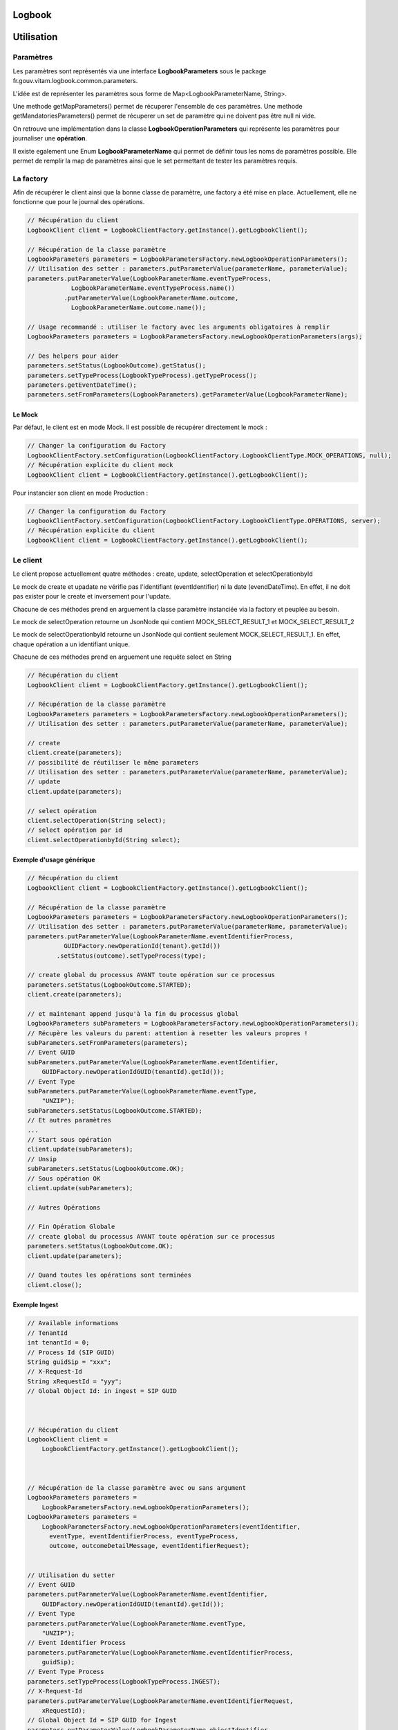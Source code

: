 Logbook
#######

Utilisation
###########

Paramètres
**********

Les paramètres sont représentés via une interface **LogbookParameters** sous le package fr.gouv.vitam.logbook.common.parameters.

L'idée est de représenter les paramètres sous forme de Map<LogbookParameterName, String>.

Une methode getMapParameters() permet de récuperer l'ensemble de ces paramètres.
Une methode getMandatoriesParameters() permet de récuperer un set de paramètre qui ne doivent pas être null ni vide.

On retrouve une implémentation dans la classe **LogbookOperationParameters** qui représente les paramètres pour
journaliser une **opération**.

Il existe egalement une Enum **LogbookParameterName** qui permet de définir tous les noms de paramètres possible. Elle permet de remplir la map de paramètres ainsi que le set permettant de tester les paramètres requis.

La factory
**********

Afin de récupérer le client ainsi que la bonne classe de paramètre, une factory a été mise en place.
Actuellement, elle ne fonctionne que pour le journal des opérations.

.. code-block:: java

    // Récupération du client
    LogbookClient client = LogbookClientFactory.getInstance().getLogbookClient();

    // Récupération de la classe paramètre
    LogbookParameters parameters = LogbookParametersFactory.newLogbookOperationParameters();
    // Utilisation des setter : parameters.putParameterValue(parameterName, parameterValue);
    parameters.putParameterValue(LogbookParameterName.eventTypeProcess,
                LogbookParameterName.eventTypeProcess.name())
              .putParameterValue(LogbookParameterName.outcome,
                LogbookParameterName.outcome.name());
    
    // Usage recommandé : utiliser le factory avec les arguments obligatoires à remplir
    LogbookParameters parameters = LogbookParametersFactory.newLogbookOperationParameters(args);
    
    // Des helpers pour aider
    parameters.setStatus(LogbookOutcome).getStatus();
    parameters.setTypeProcess(LogbookTypeProcess).getTypeProcess();
    parameters.getEventDateTime();
    parameters.setFromParameters(LogbookParameters).getParameterValue(LogbookParameterName);


Le Mock
=======

Par défaut, le client est en mode Mock. Il est possible de récupérer directement le mock :

.. code-block:: java

      // Changer la configuration du Factory
      LogbookClientFactory.setConfiguration(LogbookClientFactory.LogbookClientType.MOCK_OPERATIONS, null);
      // Récupération explicite du client mock
      LogbookClient client = LogbookClientFactory.getInstance().getLogbookClient();

Pour instancier son client en mode Production :

.. code-block:: java

      // Changer la configuration du Factory
      LogbookClientFactory.setConfiguration(LogbookClientFactory.LogbookClientType.OPERATIONS, server);
      // Récupération explicite du client
      LogbookClient client = LogbookClientFactory.getInstance().getLogbookClient();

Le client
*********

Le client propose actuellement quatre méthodes : create, update, selectOperation et selectOperationbyId

Le mock de create et upadate ne vérifie pas l'identifiant (eventIdentifier) ni la date (evendDateTime). En effet, il ne doit pas exister pour le create et inversement pour l'update.

Chacune de ces méthodes prend en arguement la classe paramètre instanciée via la factory et peuplée au besoin.

Le mock de selectOperation retourne un JsonNode qui contient MOCK_SELECT_RESULT_1 et MOCK_SELECT_RESULT_2

Le mock de selectOperationbyId retourne un JsonNode qui contient seulement MOCK_SELECT_RESULT_1. En effet, chaque opération a un identifiant unique.

Chacune de ces méthodes prend en arguement une requête select en String

.. code-block:: java

    // Récupération du client
    LogbookClient client = LogbookClientFactory.getInstance().getLogbookClient();

    // Récupération de la classe paramètre
    LogbookParameters parameters = LogbookParametersFactory.newLogbookOperationParameters();
    // Utilisation des setter : parameters.putParameterValue(parameterName, parameterValue);

    // create
    client.create(parameters);
    // possibilité de réutiliser le même parameters
    // Utilisation des setter : parameters.putParameterValue(parameterName, parameterValue);
    // update
    client.update(parameters);
    
    // select opération
    client.selectOperation(String select);   
    // select opération par id
    client.selectOperationbyId(String select);

Exemple d'usage générique
=========================


.. code-block:: java

    // Récupération du client
    LogbookClient client = LogbookClientFactory.getInstance().getLogbookClient();

    // Récupération de la classe paramètre
    LogbookParameters parameters = LogbookParametersFactory.newLogbookOperationParameters();
    // Utilisation des setter : parameters.putParameterValue(parameterName, parameterValue);
    parameters.putParameterValue(LogbookParameterName.eventIdentifierProcess,
              GUIDFactory.newOperationId(tenant).getId())
            .setStatus(outcome).setTypeProcess(type);

    // create global du processus AVANT toute opération sur ce processus
    parameters.setStatus(LogbookOutcome.STARTED);
    client.create(parameters);

    // et maintenant append jusqu'à la fin du processus global
    LogbookParameters subParameters = LogbookParametersFactory.newLogbookOperationParameters();
    // Récupère les valeurs du parent: attention à resetter les valeurs propres !
    subParameters.setFromParameters(parameters);
    // Event GUID
    subParameters.putParameterValue(LogbookParameterName.eventIdentifier,
        GUIDFactory.newOperationIdGUID(tenantId).getId());
    // Event Type
    subParameters.putParameterValue(LogbookParameterName.eventType,
        "UNZIP");
    subParameters.setStatus(LogbookOutcome.STARTED);
    // Et autres paramètres
    ...
    // Start sous opération
    client.update(subParameters);
    // Unsip
    subParameters.setStatus(LogbookOutcome.OK);
    // Sous opération OK
    client.update(subParameters);

    // Autres Opérations

    // Fin Opération Globale
    // create global du processus AVANT toute opération sur ce processus
    parameters.setStatus(LogbookOutcome.OK);
    client.update(parameters);

    // Quand toutes les opérations sont terminées
    client.close();


Exemple Ingest
==============

.. code-block:: java

        // Available informations
        // TenantId
        int tenantId = 0;
        // Process Id (SIP GUID)
        String guidSip = "xxx";
        // X-Request-Id
        String xRequestId = "yyy";
        // Global Object Id: in ingest = SIP GUID



        // Récupération du client
        LogbookClient client =
            LogbookClientFactory.getInstance().getLogbookClient();



        // Récupération de la classe paramètre avec ou sans argument
        LogbookParameters parameters =
            LogbookParametersFactory.newLogbookOperationParameters();
        LogbookParameters parameters =
            LogbookParametersFactory.newLogbookOperationParameters(eventIdentifier,
              eventType, eventIdentifierProcess, eventTypeProcess, 
              outcome, outcomeDetailMessage, eventIdentifierRequest);


        // Utilisation du setter
        // Event GUID
        parameters.putParameterValue(LogbookParameterName.eventIdentifier,
            GUIDFactory.newOperationIdGUID(tenantId).getId());
        // Event Type
        parameters.putParameterValue(LogbookParameterName.eventType,
            "UNZIP");
        // Event Identifier Process
        parameters.putParameterValue(LogbookParameterName.eventIdentifierProcess,
            guidSip);
        // Event Type Process
        parameters.setTypeProcess(LogbookTypeProcess.INGEST);
        // X-Request-Id
        parameters.putParameterValue(LogbookParameterName.eventIdentifierRequest,
            xRequestId);
        // Global Object Id = SIP GUID for Ingest
        parameters.putParameterValue(LogbookParameterName.objectIdentifier,
            guidSip);



        // Lancement de l'opération
        // Outcome: status
        parameters.setStatus(LogbookOutcome.STARTED);
        // Outcome detail message
        parameters.putParameterValue(LogbookParameterName.outcomeDetailMessage,
            "One infotmation to set before starting the operation");



        // 2 possibilities
        // 1) Démarrage de l'Opération globale (eventIdentifierProcess) dans INGEST première fois
        client.create(parameters);
        // 2) update global process Operation (same eventIdentifierProcess) partout ailleurs
        client.update(parameters);



        // Run Operation
        runOperation();



        // Finalisation de l'opération, selon le statut
        // 1) Si OK
        parameters.setStatus(LogbookOutcome.OK);
        // 2) Si non OK
        parameters.setStatus(LogbookOutcome.ERROR);
        parameters.putParameterValue(LogbookParameterName.outcomeDetail,
            "404_123456"); // 404 = code http, 123456 = code erreur Vitam



        // Outcome detail message
        parameters.putParameterValue(LogbookParameterName.outcomeDetailMessage,
            "One infotmation to set after the operation");
        // update global process operation
        client.update(parameters);



        // When all client opération is done
        client.close();




Exemple ihm-demo-web-application
================================ 

.. code-block:: java

    	@POST
    	@Path("/logbook/operations")
    	@Produces(MediaType.APPLICATION_JSON)
    	public Response getLogbookResult(String options)
    	
        // Traduction de Mappeur à la requête DSL
        Map<String, String> optionsMap = JsonHandler.getMapStringFromString(options);
        query = CreateDSLClient.createSelectDSLQuery(optionsMap);
        
        // Récupération du client
        LogbookClient logbookClient = LogbookClientFactory.getInstance().getLogbookOperationClient();
        
        // Sélection des opérations par la requête DSL
        result = logbookClient.selectOperation(query);
        
    	@POST
    	@Path("/logbook/operations/{idOperation}")
    	@Produces(MediaType.APPLICATION_JSON)
    	public Response getLogbookResultById(@PathParam("idOperation") String operationId, String options)
    	
    	// Récupération du client
    	LogbookClient logbookClient = LogbookClientFactory.getInstance().getLogbookOperationClient();
        
        // Sélection des opérations par ID
        result = logbookClient.selectOperationbyId(operationId);       